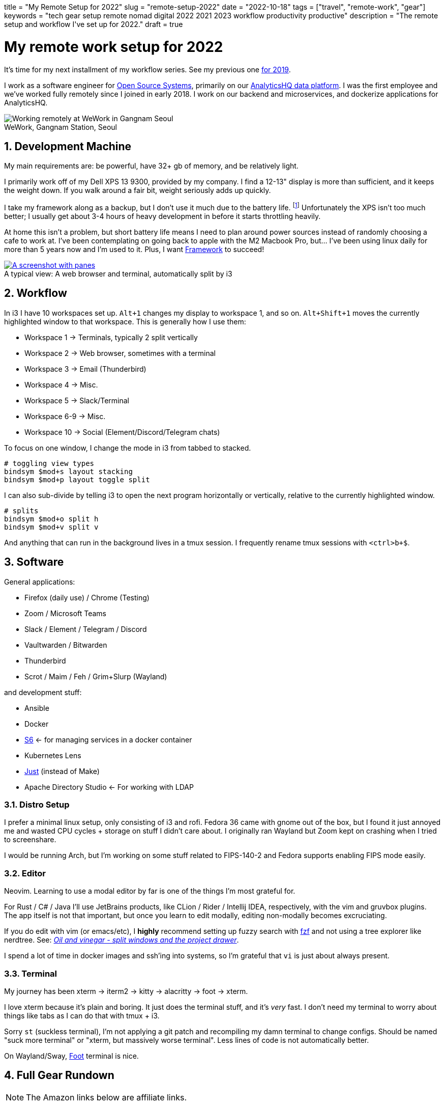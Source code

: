 +++
title = "My Remote Setup for 2022"
slug = "remote-setup-2022"
date = "2022-10-18"
tags = ["travel", "remote-work", "gear"]
keywords = "tech gear setup remote nomad digital 2022 2021 2023 workflow productivity productive"
description = "The remote setup and workflow I've set up for 2022."
draft = true
+++

= My remote work setup for 2022
:toc:
:sectnums:
:figure-caption!:

It's time for my next installment of my workflow series.
See my previous one https://andrewzah.com/posts/2019/my-setup-remote-programming-osx-2019/[for 2019].

I work as a software engineer for https://ossys.com[Open Source Systems],
primarily on our https://analyticshq.com[AnalyticsHQ data platform].
I was the first employee and we've worked fully remotely since I joined in early 2018.
I work on our backend and microservices, and dockerize applications for AnalyticsHQ.

.WeWork, Gangnam Station, Seoul
[.full-width]
image::https://s3.amazonaws.com/andrewzah.com/posts/015/wework-gangnam.jpg[Working remotely at WeWork in Gangnam Seoul]

== Development Machine

My main requirements are: be powerful, have 32+ gb of memory, and be relatively light.

I primarily work off of my Dell XPS 13 9300, provided by my company.
I find a 12-13" display is more than sufficient, and it keeps the weight down.
If you walk around a fair bit, weight seriously adds up quickly.

I take my framework along as a backup, but I don't use it much due to the battery life.
footnote:battery[I haven't tweaked arch linux for battery life yet, but I hear that this can be improved somewhat.]
Unfortunately the XPS isn't too much better;
I usually get about 3-4 hours of heavy development in before it starts throttling heavily.

At home this isn't a problem, but short battery life means I need to plan around power sources instead of randomly choosing a cafe to work at. I've been contemplating on going back to apple with the M2 Macbook Pro, but... I've been using linux daily for more than 5 years now and I'm used to it. Plus, I want https://frame.work[Framework] to succeed!

.A typical view: A web browser and terminal, automatically split by i3
[.full-width,link=https://s3.amazonaws.com/andrewzah.com/posts/2022_11_08_remote_setup/2022-11-09-003400_2551x1429_scrot.png]
image::https://s3.amazonaws.com/andrewzah.com/posts/2022_11_08_remote_setup/2022-11-09-003400_2551x1429_scrot.png[A screenshot with panes, split vertically down the middle. One pane is the web browser and the other pane is the terminal.]

== Workflow

In i3 I have 10 workspaces set up. `Alt+1` changes my display to workspace 1, and so on. `Alt+Shift+1` moves the currently highlighted window to that workspace. This is generally how I use them:

* Workspace 1 -> Terminals, typically 2 split vertically
* Workspace 2 -> Web browser, sometimes with a terminal
* Workspace 3 -> Email (Thunderbird)
* Workspace 4 -> Misc.
* Workspace 5 -> Slack/Terminal
* Workspace 6-9 -> Misc.
* Workspace 10 -> Social (Element/Discord/Telegram chats)

To focus on one window, I change the mode in i3 from tabbed to stacked.

```
# toggling view types
bindsym $mod+s layout stacking
bindsym $mod+p layout toggle split
```

I can also sub-divide by telling i3 to open the next program horizontally or vertically, relative to the currently highlighted window.

```
# splits
bindsym $mod+o split h
bindsym $mod+v split v
```

And anything that can run in the background lives in a tmux session. I frequently rename tmux sessions with `<ctrl>b+$`.

== Software

General applications:

* Firefox (daily use) / Chrome (Testing)
* Zoom / Microsoft Teams
* Slack / Element / Telegram / Discord
* Vaultwarden / Bitwarden
* Thunderbird
* Scrot / Maim / Feh / Grim+Slurp (Wayland)

and development stuff:

* Ansible
* Docker
* https://skarnet.org/software/s6/[S6] <- for managing services in a docker container
* Kubernetes Lens
* https://github.com/casey/just[Just] (instead of Make)
* Apache Directory Studio <- For working with LDAP

=== Distro Setup

I prefer a minimal linux setup, only consisting of i3 and rofi. Fedora 36 came with gnome out of the box, but I found it just annoyed me and wasted CPU cycles + storage on stuff I didn't care about. I originally ran Wayland but Zoom kept on crashing when I tried to screenshare.

I would be running Arch, but I'm working on some stuff related to FIPS-140-2 and Fedora supports enabling FIPS mode easily.

=== Editor

Neovim. Learning to use a modal editor by far is one of the things I'm most grateful for.

For Rust / C# / Java I'll use JetBrains products, like CLion / Rider / Intellij IDEA, respectively, with the vim and gruvbox plugins. The app itself is not that important, but once you learn to edit modally, editing non-modally becomes excruciating.

If you do edit with vim (or emacs/etc), I **highly** recommend setting up fuzzy search with https://github.com/junegunn/fzf[fzf] and not using a tree explorer like nerdtree. See: http://vimcasts.org/blog/2013/01/oil-and-vinegar-split-windows-and-project-drawer/[__Oil and vinegar - split windows and the project drawer__].

I spend a lot of time in docker images and ssh'ing into systems, so I'm grateful that `vi` is just about always present.

=== Terminal
My journey has been xterm -> iterm2 -> kitty -> alacritty -> foot -> xterm.

I love xterm because it's plain and boring. It just does the terminal stuff, and it's __very__ fast.
I don't need my terminal to worry about things like tabs as I can do that with tmux + i3.

Sorry `st` (suckless terminal), I'm not applying a git patch and recompiling my damn terminal to change configs. Should be named "suck more terminal" or "xterm, but massively worse terminal". Less lines of code is not automatically better.

On Wayland/Sway, https://codeberg.org/dnkl/foot[Foot] terminal is nice.

== Full Gear Rundown

NOTE: The Amazon links below are affiliate links.

=== Devices
* Dell XPS 13", 32gb memory: Fedora 36, Xorg, i3
** Harber London leather laptop sleeve
* Framework: Arch Linux, Xorg, i3
* https://onyxboox.com/boox_note5[Boox Note 5 eInk Tablet]
* https://www.amazon.com/Kobo-Touchscreen-Waterproof-Adjustable-Temperature/dp/B09HSQ6JMM[Kobo Sage eInk reader]
** https://www.etsy.com/listing/797808786/macbook-air-case-13-inch-2020macbook[laptop case from Pikore on Etsy]
* https://www.amazon.com/Garmin-Multisport-features-Grade-Adjusted-Guidance/dp/B07WL6QHWH/[Garmin Fenix 6 Pro]

=== Audio
* https://www.bose.com/en_us/support/products/bose_headphones_support/bose_in_ear_headphones_support/qc20.html[Bose QC20]
* https://www.amazon.com/Bose-QuietComfort-Wireless-Headphones-Cancelling/dp/B079NM341X[Bose QC35 II]
* https://www.amazon.com/Bose-Sleepbuds-II-technology-Clinically/dp/B08FRR6Z1N[Bose Sleepbuds II]
* Apple Airpods Pro 2
* Apple Earbuds (Lightning)
* 3.5mm -> lightning adapter

=== Peripherals & Accessories
* https://www.amazon.com/Roost-Laptop-Stand-Adjustable-Portable/dp/B01C9KG8IG[Roost V3 Laptop Stand]
* https://www.amazon.com/Logitech-Vertical-Wireless-Mouse-Rechargeable/dp/B07FNJB8TT[Logitech Vertical Mouse]

=== Power &amp; Cables
* https://www.amazon.com/Anker-Charging-GaNPrime-Detachable-Extension[Anker 727 - power strip (2 outlets, 2 USB-C, 2 USB-A)]
* https://www.amazon.com/Anker-GaNPrime-PowerCore-Charger-Portable/dp/B09W2H224F/[Anker 733 - Power Bank + 65W charger]
* https://www.amazon.com/Anker-Ultra-Compact-High-Speed-VoltageBoost-Technology/dp/B07QXV6N1B/[Anker 313 - 10,000mAh power bank]
* https://www.amazon.com/Satechi-Aluminum-Multi-Port-Adapter-Pass-Through/dp/B075FW7H5J[Satechi USB-C Hub - HDMI/SD/Micro SD/USB-A]
* Apple USB-C Power Adapter (Type C/F)
* https://www.amazon.com/Kensington-International-Grounded-Adapter-K38237WW/dp/B071FYG49B[Kensington Travel Adapter]
* Monoprice USB-C -> USB-C 10m cable
// Copyright 2016-2024 Andrew Zah
